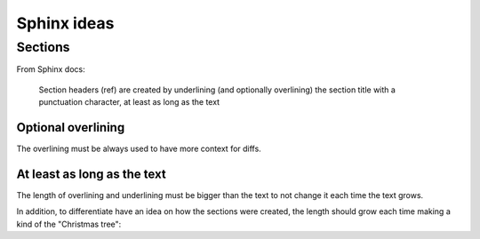 #################
Sphinx ideas
#################

************
Sections
************

From Sphinx docs:

    Section headers (ref) are created by underlining (and optionally overlining)
    the section title with a punctuation character, at least as long as the text

========================
Optional overlining
========================

The overlining must be always used to have more context for diffs.

===================================
At least as long as the text
===================================

The length of overlining and underlining must be bigger than the text
to not change it each time the text grows.

In addition, to differentiate have an idea on how the sections were created,
the length should grow each time making a kind of the "Christmas tree":

.. code-block:: rst
   :caption: Christmas tree of overlining and underlining in the doc

   ######

   **********

   ============

   --------------------------
